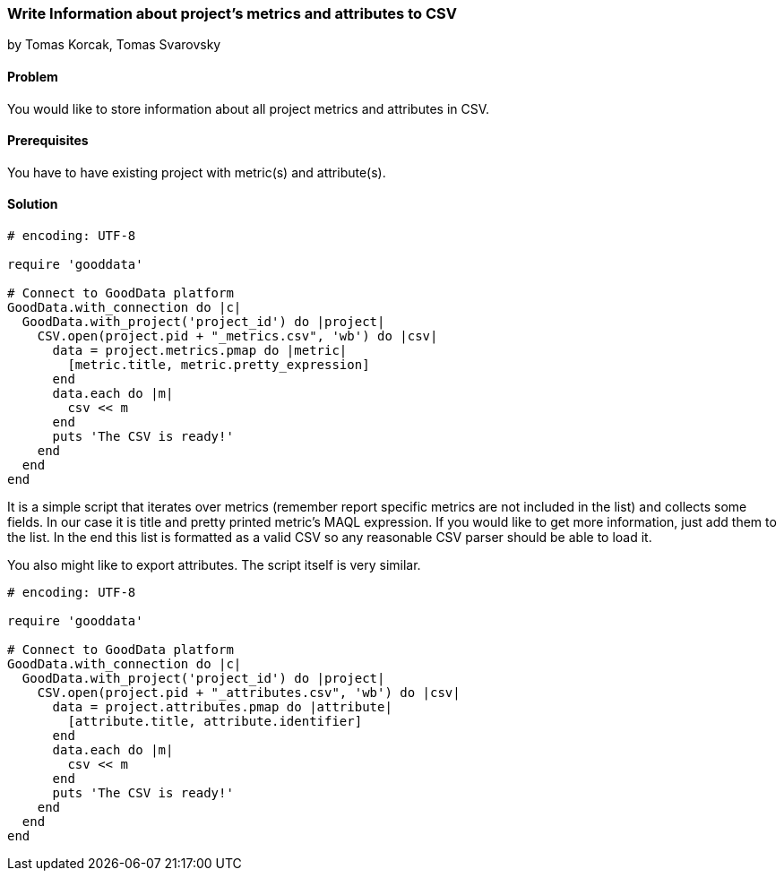 === Write Information about project's metrics and attributes to CSV

by Tomas Korcak, Tomas Svarovsky

==== Problem
You would like to store information about all project metrics and attributes in CSV.

==== Prerequisites
You have to have existing project with metric(s) and attribute(s).

==== Solution
[source,ruby]
----
# encoding: UTF-8

require 'gooddata'

# Connect to GoodData platform
GoodData.with_connection do |c|
  GoodData.with_project('project_id') do |project|
    CSV.open(project.pid + "_metrics.csv", 'wb') do |csv|
      data = project.metrics.pmap do |metric|
        [metric.title, metric.pretty_expression]
      end
      data.each do |m|
        csv << m
      end
      puts 'The CSV is ready!'
    end
  end
end

----

It is a simple script that iterates over metrics (remember report specific metrics are not included in the list) and collects some fields. In our case it is title and pretty printed metric's MAQL expression. If you would like to get more information, just add them to the list. In the end this list is formatted as a valid CSV so any reasonable CSV parser should be able to load it.

You also might like to export attributes. The script itself is very similar.

[source,ruby]
----
# encoding: UTF-8

require 'gooddata'

# Connect to GoodData platform
GoodData.with_connection do |c|
  GoodData.with_project('project_id') do |project|
    CSV.open(project.pid + "_attributes.csv", 'wb') do |csv|
      data = project.attributes.pmap do |attribute|
        [attribute.title, attribute.identifier]
      end
      data.each do |m|
        csv << m
      end
      puts 'The CSV is ready!'
    end
  end
end

----